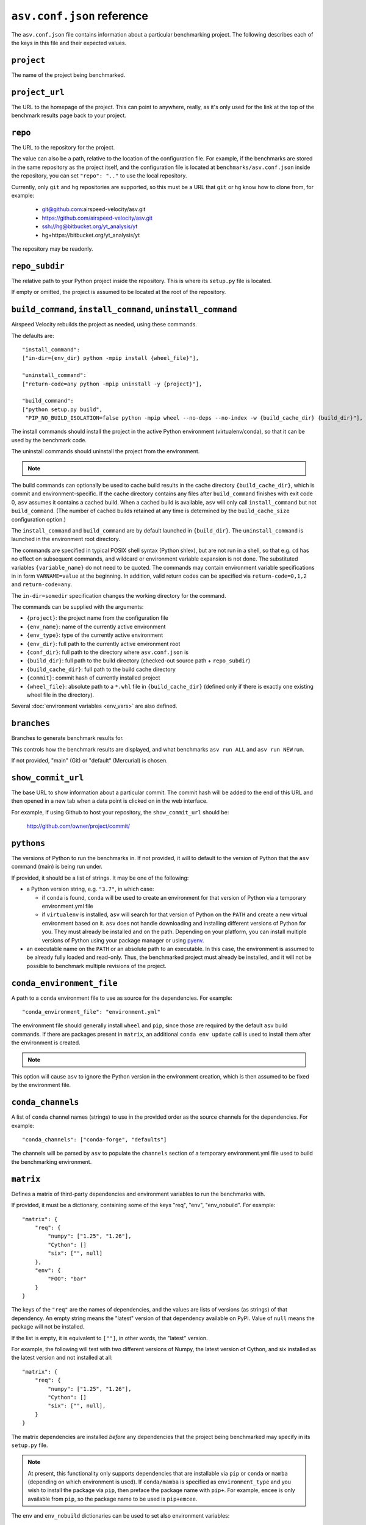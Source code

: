 .. _conf-reference:

``asv.conf.json`` reference
===========================

The ``asv.conf.json`` file contains information about a particular
benchmarking project.  The following describes each of the keys in
this file and their expected values.

.. only:: not man

   .. contents::

``project``
-----------
The name of the project being benchmarked.

``project_url``
---------------
The URL to the homepage of the project.  This can point to anywhere,
really, as it's only used for the link at the top of the benchmark
results page back to your project.

``repo``
--------
The URL to the repository for the project.

The value can also be a path, relative to the location of the
configuration file. For example, if the benchmarks are stored in the
same repository as the project itself, and the configuration file is
located at ``benchmarks/asv.conf.json`` inside the repository, you can
set ``"repo": ".."`` to use the local repository.

Currently, only ``git`` and ``hg`` repositories are supported, so this must be
a URL that ``git`` or ``hg`` know how to clone from, for example:

   - git@github.com:airspeed-velocity/asv.git

   - https://github.com/airspeed-velocity/asv.git

   - ssh://hg@bitbucket.org/yt_analysis/yt

   - hg+https://bitbucket.org/yt_analysis/yt

The repository may be readonly.

``repo_subdir``
---------------

The relative path to your Python project inside the repository.  This is
where its ``setup.py`` file is located.

If empty or omitted, the project is assumed to be located at the root of
the repository.


``build_command``, ``install_command``, ``uninstall_command``
-------------------------------------------------------------

Airspeed Velocity rebuilds the project as needed, using these commands.

The defaults are::

  "install_command":
  ["in-dir={env_dir} python -mpip install {wheel_file}"],

  "uninstall_command":
  ["return-code=any python -mpip uninstall -y {project}"],

  "build_command":
  ["python setup.py build",
   "PIP_NO_BUILD_ISOLATION=false python -mpip wheel --no-deps --no-index -w {build_cache_dir} {build_dir}"],

The install commands should install the project in the active Python
environment (virtualenv/conda), so that it can be used by the
benchmark code.

The uninstall commands should uninstall the project from the
environment.

.. note::

    .. versionchanged:: 0.6.0

        If a build command is not specified in the ``asv.conf.json``, the default
        assumes the build system requirements are defined in a ``setup.py`` file.
        However, the  ``asv.conf.json`` template also includes as a comment the
        commands to build  the project using a ``pyproject.toml`` file.
        ``pyproject.toml`` is the preferred  file format to define the build  system
        requirements of Python projects (`PEP518
        <https://peps.python.org/pep-0518/>`_), and this approach will be the
        default from ``asv v0.6.0`` onwards.

The build commands can optionally be used to cache build results in the
cache directory ``{build_cache_dir}``, which is commit and
environment-specific.  If the cache directory contains any files after
``build_command`` finishes with exit code 0, ``asv`` assumes it
contains a cached build.  When a cached build is available, ``asv``
will only call ``install_command`` but not ``build_command``. (The
number of cached builds retained at any time is determined by the
``build_cache_size`` configuration option.)

The ``install_command`` and ``build_command`` are by default launched
in ``{build_dir}``. The ``uninstall_command`` is launched in the
environment root directory.

The commands are specified in typical POSIX shell syntax (Python
shlex), but are not run in a shell, so that e.g. ``cd`` has no effect
on subsequent commands, and wildcard or environment variable
expansion is not done. The substituted variables ``{variable_name}``
do not need to be quoted. The commands may contain environment
variable specifications in in form ``VARNAME=value`` at the beginning.
In addition, valid return codes can be specified via
``return-code=0,1,2`` and ``return-code=any``.

The ``in-dir=somedir`` specification changes the working directory
for the command.

The commands can be supplied with the arguments:

- ``{project}``: the project name from the configuration file
- ``{env_name}``: name of the currently active environment
- ``{env_type}``: type of the currently active environment
- ``{env_dir}``: full path to the currently active environment root
- ``{conf_dir}``: full path to the directory where ``asv.conf.json`` is
- ``{build_dir}``: full path to the build directory (checked-out source path + ``repo_subdir``)
- ``{build_cache_dir}``: full path to the build cache directory
- ``{commit}``: commit hash of currently installed project
- ``{wheel_file}``: absolute path to a ``*.whl`` file in ``{build_cache_dir}``
  (defined only if there is exactly one existing wheel file in the directory).

Several :doc:`environment variables <env_vars>` are also defined.


``branches``
------------
Branches to generate benchmark results for.

This controls how the benchmark results are displayed, and what
benchmarks ``asv run ALL`` and ``asv run NEW`` run.

If not provided, "main" (Git) or "default" (Mercurial) is chosen.

``show_commit_url``
-------------------
The base URL to show information about a particular commit.  The
commit hash will be added to the end of this URL and then opened in a
new tab when a data point is clicked on in the web interface.

For example, if using Github to host your repository, the
``show_commit_url`` should be:

    http://github.com/owner/project/commit/

``pythons``
-----------
The versions of Python to run the benchmarks in.  If not provided, it
will to default to the version of Python that the ``asv`` command
(main) is being run under.

If provided, it should be a list of strings.  It may be one of the
following:

- a Python version string, e.g. ``"3.7"``, in which case:

  - if ``conda`` is found, ``conda`` will be used to create an
    environment for that version of Python via a temporary
    environment.yml file

  - if ``virtualenv`` is installed, ``asv`` will search for that
    version of Python on the ``PATH`` and create a new virtual
    environment based on it.  ``asv`` does not handle downloading and
    installing different versions of Python for you.  They must
    already be installed and on the path.  Depending on your platform,
    you can install multiple versions of Python using your package
    manager or using `pyenv <https://github.com/yyuu/pyenv>`_.

- an executable name on the ``PATH`` or an absolute path to an
  executable.  In this case, the environment is assumed to be already
  fully loaded and read-only.  Thus, the benchmarked project must
  already be installed, and it will not be possible to benchmark
  multiple revisions of the project.

``conda_environment_file``
--------------------------
A path to a ``conda`` environment file to use as source for the
dependencies. For example::

    "conda_environment_file": "environment.yml"

The environment file should generally install ``wheel`` and ``pip``,
since those are required by the default ``asv`` build commands.  If there
are packages present in ``matrix``, an additional ``conda env update``
call is used to install them after the environment is created.

.. note::

   .. versionchanged:: 0.6.0

    If an ``environment.yml`` file is present where
    ``asv`` is run, it will be used. To turn off this behavior,
    ``conda_environment_file`` can be set to ``IGNORE``.

This option will cause ``asv`` to ignore the Python version in the
environment creation, which is then assumed to be fixed by the
environment file.

``conda_channels``
------------------
A list of ``conda`` channel names (strings) to use in the provided
order as the source channels for the dependencies. For example::

    "conda_channels": ["conda-forge", "defaults"]

The channels will be parsed by ``asv`` to populate the ``channels``
section of a temporary environment.yml file used to build the
benchmarking environment.

``matrix``
----------
Defines a matrix of third-party dependencies and environment variables
to run the benchmarks with.

If provided, it must be a dictionary, containing some of the keys
"req", "env", "env_nobuild". For example::

    "matrix": {
        "req": {
            "numpy": ["1.25", "1.26"],
            "Cython": []
            "six": ["", null]
        },
        "env": {
            "FOO": "bar"
        }
    }

The keys of the ``"req"`` are the names of dependencies, and the
values are lists of versions (as strings) of that dependency.  An
empty string means the "latest" version of that dependency available
on PyPI. Value of ``null`` means the package will not be installed.

If the list is empty, it is equivalent to ``[""]``, in other words,
the "latest" version.

For example, the following will test with two different versions of
Numpy, the latest version of Cython, and six installed as the latest
version and not installed at all::

    "matrix": {
        "req": {
            "numpy": ["1.25", "1.26"],
            "Cython": []
            "six": ["", null],
        }
    }

The matrix dependencies are installed *before* any dependencies that
the project being benchmarked may specify in its ``setup.py`` file.

.. note::

    At present, this functionality only supports dependencies that are
    installable via ``pip`` or ``conda`` or ``mamba`` (depending on which
    environment is used). If ``conda/mamba`` is specified as
    ``environment_type`` and you wish to install the package via ``pip``, then
    preface the package name with ``pip+``. For example, ``emcee`` is only
    available from ``pip``, so the package name to be used is ``pip+emcee``.

    .. versionadded::0.6.0

      ``pip`` dependencies can now accept local (fully qualified) directories,
      and also take flags (e.g. ``-e``)

    .. versionadded::0.6.1

       ``asv`` can now optionally load dependencies from ``environment.yml`` if
       ``conda`` or ``mamba`` is set as the ``environment_type``. As ``asv``
       dependencies are explicitly mentioned only in the ``asv.conf.json``.
       These specifications in ``environment.yml`` or another (user-defined)
       file will be overridden by the environment matrix.

    .. versionadded::0.6.2

       The ``mamba`` plugin will now take channels and channel priority from the
       ``MAMBARC`` environment variable if it is provided. e.g.
       ``MAMBARC=$HOME/.condarc asv run``. By default user ``.rc`` files are not
       read to enforce isolation.

The ``env`` and ``env_nobuild`` dictionaries can be used to set also
environment variables::

   "matrix": {
       "env": {
           "ENV_VAR_1": ["val1", "val2"],
           "ENV_VAR_2": ["val3", null],
       },
       "env_nobuild": {
           "ENV_VAR_3": ["val4", "val5"],
       }
   }

Variables in "no_build" will be passed to every environment during the test
phase, but will not trigger a new build.
A value of ``null`` means that the variable will not be set for the current
combination.

The above matrix will result in 4 different builds with the following
additional environment variables and values:

  - [("ENV_VAR_1", "val1"), ("ENV_VAR_2", "val3")]
  - [("ENV_VAR_1", "val1")]
  - [("ENV_VAR_1", "val2"), ("ENV_VAR_2", "val3")]
  - [("ENV_VAR_1", "val2")]

It will generate 8 different test environments based on those 4 builds with
the following environment variables and values:

  - [("ENV_VAR_1", "val1"), ("ENV_VAR_2", "val3"), ("ENV_VAR_3", "val4")]
  - [("ENV_VAR_1", "val1"), ("ENV_VAR_2", "val3"), ("ENV_VAR_3", "val5")]
  - [("ENV_VAR_1", "val1"), ("ENV_VAR_3", "val4")]
  - [("ENV_VAR_1", "val1"), ("ENV_VAR_3", "val5")]
  - [("ENV_VAR_1", "val2"), ("ENV_VAR_2", "val3"), ("ENV_VAR_3", "val4")]
  - [("ENV_VAR_1", "val2"), ("ENV_VAR_2", "val3"), ("ENV_VAR_3", "val5")]
  - [("ENV_VAR_1", "val2"), ("ENV_VAR_3", "val4")]
  - [("ENV_VAR_1", "val2"), ("ENV_VAR_3", "val5")]


``exclude``
-----------
Combinations of libraries, Python versions, or platforms to be
excluded from the combination matrix. If provided, must be a list of
dictionaries, each specifying an exclude rule.

An exclude rule consists of key-value pairs, specifying matching rules
``matrix[key] ~ value``. The values are strings containing regular
expressions that should match whole strings.  The exclude rule matches
if all of the items in it match.

Each exclude rule can contain the following keys:

- ``python``: Python version (from ``pythons``)

- ``sys_platform``: Current platform, as in ``sys.platform``.
  Common values are: ``linux2``, ``win32``, ``cygwin``, ``darwin``.

- ``environment_type``: The environment type in use (from ``environment_type``).

- ``req``: dictionary of rules vs. the requirements

- ``env``: dictionary of rules vs. environment variables

- ``env_nobuild``: : dictionary of rules vs. the non-build environment variables

For example::

    "pythons": ["3.8", "3.9"],
    "matrix": {
        "req": {
            "numpy": ["1.25", "1.26"],
            "Cython": ["", null],
            "colorama": ["", null]
        },
        "env": {"FOO": ["1", "2"]},
    },
    "exclude": [
        {"python": "3.8", "req": {"numpy": "1.25"}},
        {"sys_platform": "(?!win32).*", "req": {"colorama": ""}},
        {"sys_platform": "win32", "req": {"colorama": null}},
        {"env": {"FOO": "1"}},
    ]

This will generate all combinations of Python version and items in the
matrix, except those with Python 3.8 and Numpy 3.9. In other words,
the combinations::

    python==3.8 numpy==1.26 Cython==latest (colorama==latest) FOO=2
    python==3.8 numpy==1.26 (colorama==latest) FOO=2
    python==3.9 numpy==1.25 Cython==latest (colorama==latest) FOO=2
    python==3.9 numpy==1.25 (colorama==latest) FOO=2
    python==3.9 numpy==1.26 Cython==latest (colorama==latest) FOO=2
    python==3.9 numpy==1.26 (colorama==latest) FOO=2

The ``colorama`` package will be installed only if the current
platform is Windows.


``include``
-----------
Additional package combinations to be included as environments.

If specified, must be a list of dictionaries, indicating the versions
of packages and other environment configuration to be installed. The
dictionary must also include a ``python`` key specifying the Python
version.

Similarly as for the matrix, the ``"req"``, ``"env"`` and ``"env_nobuild"``
entries specify dictionaries containing requirements and environment variables.
In contrast to the matrix, the values are not lists, but a single value only.

In addition, the following keys can be present: ``sys_platform``,
``environment_type``.  If present, the include rule is active only if
the values match, using same matching rules as explained for
``exclude`` above.

The exclude rules are not applied to includes.

For example::

    "include": [
        {"python": "3.9", "req": {"numpy": "1.26"}, "env": {"FOO": "true"}},
        {"platform": "win32", "environment_type": "conda",
         "req": {"python": "3.12", "libpython": ""}}
    ]

This corresponds to two additional environments. One runs on Python 3.9
and including the specified version of Numpy. The second is active only
for Conda on Windows, and installs the latest version of ``libpython``.

``benchmark_dir``
-----------------
The directory, relative to the current directory, that benchmarks are
stored in.  Should rarely need to be overridden.  If not provided,
defaults to ``"benchmarks"``.

``environment_type``
--------------------
Specifies the tool to use to create environments.  May be "conda",
"virtualenv", "mamba" or another value depending on the plugins in use.  If
missing or the empty string, the tool will be automatically determined
by looking for tools on the ``PATH`` environment variable.

``env_dir``
-----------
The directory, relative to the current directory, to cache the Python
environments in.  If not provided, defaults to ``"env"``.

``results_dir``
---------------
The directory, relative to the current directory, that the raw results
are stored in.  If not provided, defaults to ``"results"``.

``html_dir``
------------
The directory, relative to the current directory, to save the website
content in.  If not provided, defaults to ``"html"``.

``hash_length``
---------------
The number of characters to retain in the commit hashes when displayed
in the web interface.  The default value of 8 should be more than
enough for most projects, but projects with extremely large history
may need to increase this value.  This does not affect the storage of
results, where the full commit hash is always retained.

``plugins``
-----------
A list of modules to import containing asv plugins.

``build_cache_size``
--------------------
The number of builds to cache for each environment.

``regressions_first_commits``
-----------------------------

The commits after which the regression search in :ref:`cmd-asv-publish`
should start looking for regressions.

The value is a dictionary mapping benchmark identifier regexps to
commits after which to look for regressions. The benchmark identifiers
are of the form ``benchmark_name(parameters)@branch``, where
``(parameters)`` is present only for parameterized benchmarks. If the
commit identifier is *null*, regression detection for the matching
benchmark is skipped.  The default is to start from the first commit
with results.

Example::

    "regressions_first_commits": {
        ".*": "v0.1.0",
        "benchmark_1": "80fca08d",
        "benchmark_2@main": null,
    }

In this case, regressions are detected only for commits after tag
``v0.1.0`` for all benchmarks. For ``benchmark_1``, regression
detection is further limited to commits after the commit given, and
for ``benchmark_2``, regression detection is skipped completely in the
``main`` branch.

``regressions_thresholds``
--------------------------

The minimum relative change required before :ref:`cmd-asv-publish` reports a
regression.

The value is a dictionary, similar to ``regressions_first_commits``.
If multiple entries match, the largest threshold is taken.  If no
entry matches, the default threshold is ``0.05`` (iow. 5%).

Example::

    "regressions_thresholds": {
        ".*": 0.01,
        "benchmark_1": 0.2,
    }

In this case, the reporting threshold is 1% for all benchmarks, except
``benchmark_1`` which uses a threshold of 20%.
